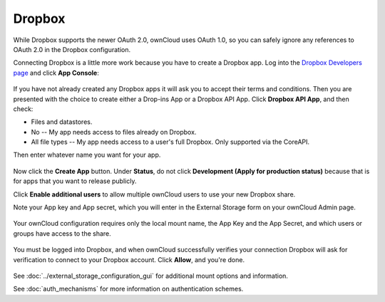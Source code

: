 =======
Dropbox
=======

While Dropbox supports the newer OAuth 2.0, ownCloud uses OAuth 1.0, so you can
safely ignore any references to OAuth 2.0 in the Dropbox configuration.

Connecting Dropbox is a little more work because you have to create a Dropbox
app. Log into the `Dropbox Developers page <http://www.dropbox.com/developers>`_
and click **App Console**:

.. figure:: images/dropbox.png

If you have not already created any Dropbox apps it will ask you to accept
their terms and conditions. Then you are presented with the choice to create
either a Drop-ins App or a Dropbox API App. Click **Dropbox API App**, and then
check:

* Files and datastores.
* No -- My app needs access to files already on Dropbox.
* All file types -- My app needs access to a user's full Dropbox. Only
  supported via the CoreAPI.

Then enter whatever name you want for your app.

.. figure:: images/dropbox-app.png

Now click the **Create App** button. Under **Status**, do not click
**Development (Apply for production status)** because that is for apps that you
want to release publicly.

Click **Enable additional users** to allow multiple ownCloud users to use your
new Dropbox share.

Note your App key and App secret, which you will enter in the External Storage
form on your ownCloud Admin page.

.. figure:: images/dropbox-configapp.png

Your ownCloud configuration requires only the local mount name, the App Key and
the App Secret, and which users or groups have access to the share.

.. figure:: images/dropbox-oc.png

You must be logged into Dropbox, and when ownCloud successfully verifies your
connection Dropbox will ask for verification to connect to your Dropbox
account. Click **Allow**, and you're done.

.. figure:: images/dropbox-allowshare.png

See :doc:`../external_storage_configuration_gui` for additional mount
options and information.

See :doc:`auth_mechanisms` for more information on authentication schemes.

